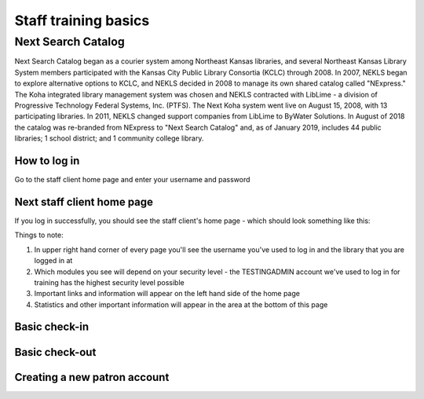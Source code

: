 Staff training basics
=====================


###################
Next Search Catalog
###################

Next Search Catalog began as a courier system among Northeast Kansas libraries, and several Northeast Kansas Library System members participated with the Kansas City Public Library Consortia (KCLC) through 2008.  In 2007, NEKLS began to explore alternative options to KCLC, and NEKLS decided in 2008 to manage its own shared catalog called "NExpress."  The Koha integrated library management system was chosen and NEKLS contracted with LibLime - a division of Progressive Technology Federal Systems, Inc. (PTFS).  The Next Koha system went live on August 15, 2008, with 13 participating libraries. In 2011, NEKLS changed support companies from LibLime to ByWater Solutions.  In August of 2018 the catalog was re-branded from NExpress to "Next Search Catalog" and, as of January 2019, includes 44 public libraries; 1 school district; and 1 community college library.


*************
How to log in
*************

Go to the staff client home page and enter your username and password

.. image:: images/010.jpg


***************************
Next staff client home page
***************************

If you log in successfully, you should see the staff client's home page - which should look something like this:

.. image:: images/020.jpg

Things to note:

1. In upper right hand corner of every page you'll see the username you've used to log in and the library that you are logged in at
2. Which modules you see will depend on your security level - the TESTINGADMIN account we've used to log in for training has the highest security level possible
3. Important links and information will appear on the left hand side of the home page
4. Statistics and other important information will appear in the area at the bottom of this page

.. image:: images/030.jpg


**************
Basic check-in
**************


***************
Basic check-out
***************


*****************************
Creating a new patron account
*****************************
